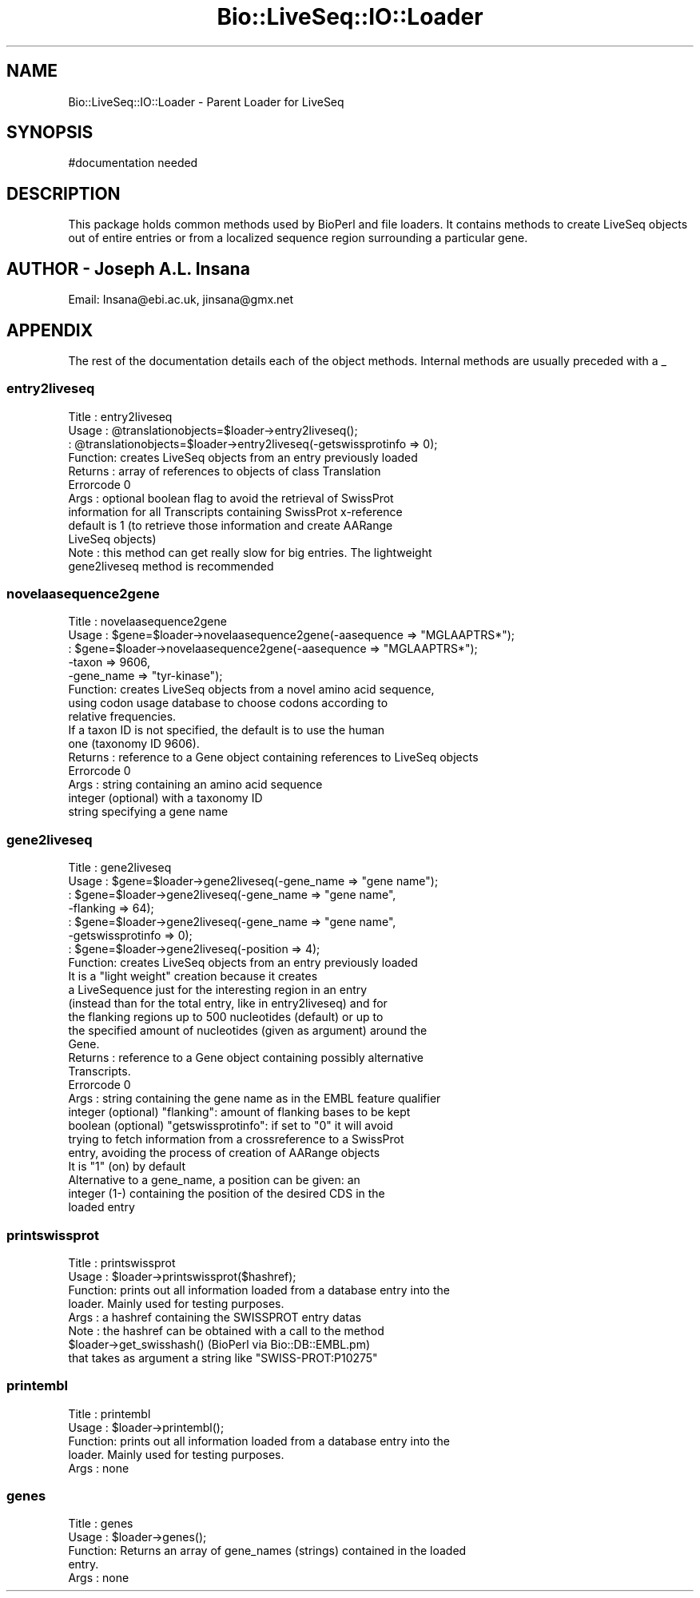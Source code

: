 .\" Automatically generated by Pod::Man 4.09 (Pod::Simple 3.35)
.\"
.\" Standard preamble:
.\" ========================================================================
.de Sp \" Vertical space (when we can't use .PP)
.if t .sp .5v
.if n .sp
..
.de Vb \" Begin verbatim text
.ft CW
.nf
.ne \\$1
..
.de Ve \" End verbatim text
.ft R
.fi
..
.\" Set up some character translations and predefined strings.  \*(-- will
.\" give an unbreakable dash, \*(PI will give pi, \*(L" will give a left
.\" double quote, and \*(R" will give a right double quote.  \*(C+ will
.\" give a nicer C++.  Capital omega is used to do unbreakable dashes and
.\" therefore won't be available.  \*(C` and \*(C' expand to `' in nroff,
.\" nothing in troff, for use with C<>.
.tr \(*W-
.ds C+ C\v'-.1v'\h'-1p'\s-2+\h'-1p'+\s0\v'.1v'\h'-1p'
.ie n \{\
.    ds -- \(*W-
.    ds PI pi
.    if (\n(.H=4u)&(1m=24u) .ds -- \(*W\h'-12u'\(*W\h'-12u'-\" diablo 10 pitch
.    if (\n(.H=4u)&(1m=20u) .ds -- \(*W\h'-12u'\(*W\h'-8u'-\"  diablo 12 pitch
.    ds L" ""
.    ds R" ""
.    ds C` ""
.    ds C' ""
'br\}
.el\{\
.    ds -- \|\(em\|
.    ds PI \(*p
.    ds L" ``
.    ds R" ''
.    ds C`
.    ds C'
'br\}
.\"
.\" Escape single quotes in literal strings from groff's Unicode transform.
.ie \n(.g .ds Aq \(aq
.el       .ds Aq '
.\"
.\" If the F register is >0, we'll generate index entries on stderr for
.\" titles (.TH), headers (.SH), subsections (.SS), items (.Ip), and index
.\" entries marked with X<> in POD.  Of course, you'll have to process the
.\" output yourself in some meaningful fashion.
.\"
.\" Avoid warning from groff about undefined register 'F'.
.de IX
..
.if !\nF .nr F 0
.if \nF>0 \{\
.    de IX
.    tm Index:\\$1\t\\n%\t"\\$2"
..
.    if !\nF==2 \{\
.        nr % 0
.        nr F 2
.    \}
.\}
.\"
.\" Accent mark definitions (@(#)ms.acc 1.5 88/02/08 SMI; from UCB 4.2).
.\" Fear.  Run.  Save yourself.  No user-serviceable parts.
.    \" fudge factors for nroff and troff
.if n \{\
.    ds #H 0
.    ds #V .8m
.    ds #F .3m
.    ds #[ \f1
.    ds #] \fP
.\}
.if t \{\
.    ds #H ((1u-(\\\\n(.fu%2u))*.13m)
.    ds #V .6m
.    ds #F 0
.    ds #[ \&
.    ds #] \&
.\}
.    \" simple accents for nroff and troff
.if n \{\
.    ds ' \&
.    ds ` \&
.    ds ^ \&
.    ds , \&
.    ds ~ ~
.    ds /
.\}
.if t \{\
.    ds ' \\k:\h'-(\\n(.wu*8/10-\*(#H)'\'\h"|\\n:u"
.    ds ` \\k:\h'-(\\n(.wu*8/10-\*(#H)'\`\h'|\\n:u'
.    ds ^ \\k:\h'-(\\n(.wu*10/11-\*(#H)'^\h'|\\n:u'
.    ds , \\k:\h'-(\\n(.wu*8/10)',\h'|\\n:u'
.    ds ~ \\k:\h'-(\\n(.wu-\*(#H-.1m)'~\h'|\\n:u'
.    ds / \\k:\h'-(\\n(.wu*8/10-\*(#H)'\z\(sl\h'|\\n:u'
.\}
.    \" troff and (daisy-wheel) nroff accents
.ds : \\k:\h'-(\\n(.wu*8/10-\*(#H+.1m+\*(#F)'\v'-\*(#V'\z.\h'.2m+\*(#F'.\h'|\\n:u'\v'\*(#V'
.ds 8 \h'\*(#H'\(*b\h'-\*(#H'
.ds o \\k:\h'-(\\n(.wu+\w'\(de'u-\*(#H)/2u'\v'-.3n'\*(#[\z\(de\v'.3n'\h'|\\n:u'\*(#]
.ds d- \h'\*(#H'\(pd\h'-\w'~'u'\v'-.25m'\f2\(hy\fP\v'.25m'\h'-\*(#H'
.ds D- D\\k:\h'-\w'D'u'\v'-.11m'\z\(hy\v'.11m'\h'|\\n:u'
.ds th \*(#[\v'.3m'\s+1I\s-1\v'-.3m'\h'-(\w'I'u*2/3)'\s-1o\s+1\*(#]
.ds Th \*(#[\s+2I\s-2\h'-\w'I'u*3/5'\v'-.3m'o\v'.3m'\*(#]
.ds ae a\h'-(\w'a'u*4/10)'e
.ds Ae A\h'-(\w'A'u*4/10)'E
.    \" corrections for vroff
.if v .ds ~ \\k:\h'-(\\n(.wu*9/10-\*(#H)'\s-2\u~\d\s+2\h'|\\n:u'
.if v .ds ^ \\k:\h'-(\\n(.wu*10/11-\*(#H)'\v'-.4m'^\v'.4m'\h'|\\n:u'
.    \" for low resolution devices (crt and lpr)
.if \n(.H>23 .if \n(.V>19 \
\{\
.    ds : e
.    ds 8 ss
.    ds o a
.    ds d- d\h'-1'\(ga
.    ds D- D\h'-1'\(hy
.    ds th \o'bp'
.    ds Th \o'LP'
.    ds ae ae
.    ds Ae AE
.\}
.rm #[ #] #H #V #F C
.\" ========================================================================
.\"
.IX Title "Bio::LiveSeq::IO::Loader 3"
.TH Bio::LiveSeq::IO::Loader 3 "2019-10-27" "perl v5.26.2" "User Contributed Perl Documentation"
.\" For nroff, turn off justification.  Always turn off hyphenation; it makes
.\" way too many mistakes in technical documents.
.if n .ad l
.nh
.SH "NAME"
Bio::LiveSeq::IO::Loader \- Parent Loader for LiveSeq
.SH "SYNOPSIS"
.IX Header "SYNOPSIS"
.Vb 1
\&  #documentation needed
.Ve
.SH "DESCRIPTION"
.IX Header "DESCRIPTION"
This package holds common methods used by BioPerl and file loaders.
It contains methods to create LiveSeq objects out of entire entries or from a
localized sequence region surrounding a particular gene.
.SH "AUTHOR \- Joseph A.L. Insana"
.IX Header "AUTHOR - Joseph A.L. Insana"
Email:  Insana@ebi.ac.uk, jinsana@gmx.net
.SH "APPENDIX"
.IX Header "APPENDIX"
The rest of the documentation details each of the object
methods. Internal methods are usually preceded with a _
.SS "entry2liveseq"
.IX Subsection "entry2liveseq"
.Vb 12
\&  Title   : entry2liveseq
\&  Usage   : @translationobjects=$loader\->entry2liveseq();
\&          : @translationobjects=$loader\->entry2liveseq(\-getswissprotinfo => 0);
\&  Function: creates LiveSeq objects from an entry previously loaded
\&  Returns : array of references to objects of class Translation
\&  Errorcode 0
\&  Args    : optional boolean flag to avoid the retrieval of SwissProt
\&            information for all Transcripts containing SwissProt x\-reference
\&            default is 1 (to retrieve those information and create AARange
\&            LiveSeq objects)
\&  Note    : this method can get really slow for big entries. The lightweight
\&            gene2liveseq method is recommended
.Ve
.SS "novelaasequence2gene"
.IX Subsection "novelaasequence2gene"
.Vb 5
\&  Title   : novelaasequence2gene
\&  Usage   : $gene=$loader\->novelaasequence2gene(\-aasequence => "MGLAAPTRS*");
\&          : $gene=$loader\->novelaasequence2gene(\-aasequence => "MGLAAPTRS*");
\&                                             \-taxon => 9606,
\&                                             \-gene_name => "tyr\-kinase");
\&
\&  Function: creates LiveSeq objects from a novel amino acid sequence,
\&            using codon usage database to choose codons according to
\&            relative frequencies.
\&            If a taxon ID is not specified, the default is to use the human
\&            one (taxonomy ID 9606).
\&  Returns : reference to a Gene object containing references to LiveSeq objects
\&  Errorcode 0
\&  Args    : string containing an amino acid sequence
\&            integer (optional) with a taxonomy ID
\&            string specifying a gene name
.Ve
.SS "gene2liveseq"
.IX Subsection "gene2liveseq"
.Vb 7
\&  Title   : gene2liveseq
\&  Usage   : $gene=$loader\->gene2liveseq(\-gene_name => "gene name");
\&          : $gene=$loader\->gene2liveseq(\-gene_name => "gene name",
\&                                        \-flanking => 64);
\&          : $gene=$loader\->gene2liveseq(\-gene_name => "gene name",
\&                                        \-getswissprotinfo => 0);
\&          : $gene=$loader\->gene2liveseq(\-position => 4);
\&
\&  Function: creates LiveSeq objects from an entry previously loaded
\&            It is a "light weight" creation because it creates
\&            a LiveSequence just for the interesting region in an entry
\&            (instead than for the total entry, like in entry2liveseq) and for
\&            the flanking regions up to 500 nucleotides (default) or up to
\&            the specified amount of nucleotides (given as argument) around the
\&            Gene.
\&  Returns : reference to a Gene object containing possibly alternative
\&            Transcripts.
\&  Errorcode 0
\&  Args    : string containing the gene name as in the EMBL feature qualifier
\&            integer (optional) "flanking": amount of flanking bases to be kept
\&            boolean (optional) "getswissprotinfo": if set to "0" it will avoid
\&             trying to fetch information from a crossreference to a SwissProt
\&             entry, avoiding the process of creation of AARange objects
\&             It is "1" (on) by default
\&
\&            Alternative to a gene_name, a position can be given: an
\&            integer (1\-) containing the position of the desired CDS in the
\&            loaded entry
.Ve
.SS "printswissprot"
.IX Subsection "printswissprot"
.Vb 8
\&  Title   : printswissprot
\&  Usage   : $loader\->printswissprot($hashref);
\&  Function: prints out all information loaded from a database entry into the
\&            loader. Mainly used for testing purposes.
\&  Args    : a hashref containing the SWISSPROT entry datas
\&  Note    : the hashref can be obtained with a call to the method
\&               $loader\->get_swisshash()      (BioPerl via Bio::DB::EMBL.pm)
\&            that takes as argument a string like "SWISS\-PROT:P10275"
.Ve
.SS "printembl"
.IX Subsection "printembl"
.Vb 5
\&  Title   : printembl
\&  Usage   : $loader\->printembl();
\&  Function: prints out all information loaded from a database entry into the
\&            loader. Mainly used for testing purposes.
\&  Args    : none
.Ve
.SS "genes"
.IX Subsection "genes"
.Vb 5
\&  Title   : genes
\&  Usage   : $loader\->genes();
\&  Function: Returns an array of gene_names (strings) contained in the loaded
\&            entry.
\&  Args    : none
.Ve
